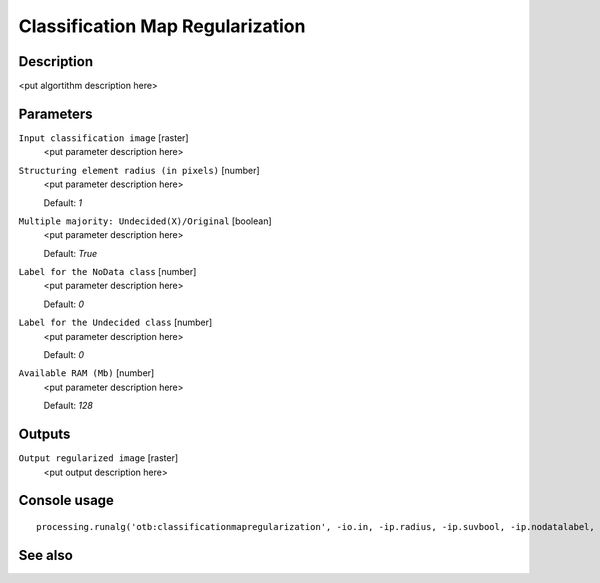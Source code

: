 Classification Map Regularization
=================================

Description
-----------

<put algortithm description here>

Parameters
----------

``Input classification image`` [raster]
  <put parameter description here>

``Structuring element radius (in pixels)`` [number]
  <put parameter description here>

  Default: *1*

``Multiple majority: Undecided(X)/Original`` [boolean]
  <put parameter description here>

  Default: *True*

``Label for the NoData class`` [number]
  <put parameter description here>

  Default: *0*

``Label for the Undecided class`` [number]
  <put parameter description here>

  Default: *0*

``Available RAM (Mb)`` [number]
  <put parameter description here>

  Default: *128*

Outputs
-------

``Output regularized image`` [raster]
  <put output description here>

Console usage
-------------

::

  processing.runalg('otb:classificationmapregularization', -io.in, -ip.radius, -ip.suvbool, -ip.nodatalabel, -ip.undecidedlabel, -ram, -io.out)

See also
--------

